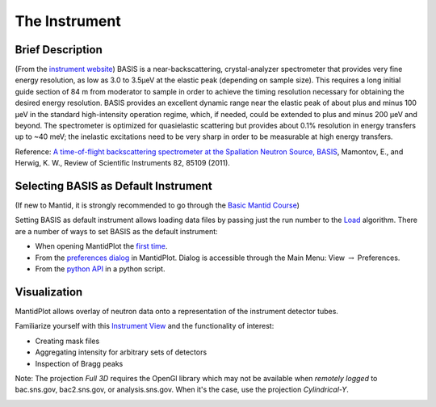 The Instrument
==============

Brief Description
-----------------

(From the `instrument website <https://neutrons.ornl.gov/basis>`_)
BASIS is a near-backscattering, crystal-analyzer spectrometer that provides
very fine energy resolution, as low as 3.0 to 3.5µeV at the elastic peak
(depending on sample size). This requires a long initial guide section of 84 m
from moderator to sample in order to achieve the timing resolution necessary
for obtaining the desired energy resolution. BASIS provides an excellent
dynamic range near the elastic peak of about plus and minus 100 µeV in the
standard high-intensity operation regime, which, if needed, could be extended
to plus and minus 200 µeV and beyond. The spectrometer is optimized for
quasielastic scattering but provides about 0.1% resolution in energy transfers
up to ~40 meV; the inelastic excitations need to be very sharp in order to be
measurable at high energy transfers.

Reference: `A time-of-flight backscattering spectrometer at the Spallation
Neutron Source, BASIS <http://dx.doi.org/10.1063/1.3626214>`_, Mamontov, E.,
and Herwig, K. W., Review of Scientific Instruments 82, 85109 (2011).

Selecting BASIS as Default Instrument
-------------------------------------

(If new to Mantid, it is strongly recommended to go through the
`Basic Mantid Course <http://www.mantidproject.org/Mantid_Basic_Course>`_)

Setting BASIS as default instrument allows loading data files by passing just
the run number to the
`Load <http://docs.mantidproject.org/nightly/algorithms/Load-v1.html>`_
algorithm. There are a number of ways to set BASIS as the default instrument:

- When opening MantidPlot the `first time <http://www.mantidproject.org/MBC_Getting_set_up#Default_Instrument_and_Directories>`_.
- From the `preferences dialog <https://www.mantidproject.org/MantidPlot:_Preferences_Dialog_Mantid>`_ in MantidPlot. Dialog is accessible through the Main Menu: View :math:`\rightarrow` Preferences.
- From the `python API <https://www.mantidproject.org/Accessing_Settings_From_Python>`_ in a python script.

Visualization
-------------

MantidPlot allows overlay of neutron data onto a representation of the
instrument detector tubes.

.. image:: ../images/instrument/BSS_76234_3D.png
   :scale: 40 %

Familiarize yourself with this
`Instrument View <http://www.mantidproject.org/MBC_Connecting_Data_To_Instrument>`_
and the functionality of interest:

- Creating mask files
- Aggregating intensity for arbitrary sets of detectors
- Inspection of Bragg peaks

Note: The projection *Full 3D* requires the OpenGl library which
may not be available when *remotely logged* to bac.sns.gov,
bac2.sns.gov, or analysis.sns.gov. When it's the case, use the
projection *Cylindrical-Y*.

.. image:: ../images/instrument/BSS_76234_cylindrical_Y.png
   :scale: 17 %
